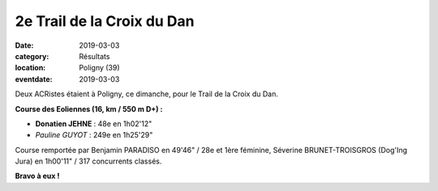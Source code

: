2e Trail de la Croix du Dan
===========================

:date: 2019-03-03
:category: Résultats
:location: Poligny (39)
:eventdate: 2019-03-03



.. image:: http://assets.acr-dijon.org/dan19.jpg

Deux ACRistes étaient à Poligny, ce dimanche, pour le Trail de la Croix du Dan.

**Course des Eoliennes (16, km / 550 m D+) :**

- **Donatien JEHNE** : 48e en 1h02'12"
- *Pauline GUYOT* : 249e en 1h25'29"

Course remportée par Benjamin PARADISO en 49'46" / 28e et 1ère féminine, Séverine BRUNET-TROISGROS (Dog'Ing Jura) en 1h00'11" / 317 concurrents classés.

**Bravo à eux !**
